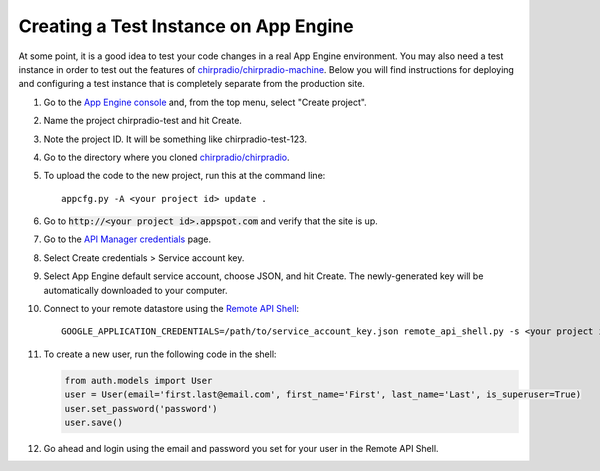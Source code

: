 ======================================
Creating a Test Instance on App Engine
======================================

At some point, it is a good idea to test your code changes in a real App Engine environment. You may also need a test instance in order to test out the features of `chirpradio/chirpradio-machine`_. Below you will find instructions for deploying and configuring a test instance that is completely separate from the production site.

.. _`App Engine console`: http://appspot.com
.. _`chirpradio/chirpradio`: https://github.com/chirpradio/chirpradio
.. _`chirpradio/chirpradio-machine`: https://github.com/chirpradio/chirpradio-machine
.. _`API Manager credentials`: https://console.cloud.google.com/apis/credentials
.. _`Remote API Shell`: https://cloud.google.com/appengine/docs/python/tools/remoteapi#using_the_remote_api_shell

#. Go to the `App Engine console`_ and, from the top menu, select "Create project".
#. Name the project chirpradio-test and hit Create.
#. Note the project ID. It will be something like chirpradio-test-123.
#. Go to the directory where you cloned `chirpradio/chirpradio`_.
#. To upload the code to the new project, run this at the command line::

     appcfg.py -A <your project id> update .

#. Go to :code:`http://<your project id>.appspot.com` and verify that the site is up.
#. Go to the `API Manager credentials`_ page.
#. Select Create credentials > Service account key.
#. Select App Engine default service account, choose JSON, and hit Create. The newly-generated key will be automatically downloaded to your computer.
#. Connect to your remote datastore using the `Remote API Shell`_::

     GOOGLE_APPLICATION_CREDENTIALS=/path/to/service_account_key.json remote_api_shell.py -s <your project id>.appspot.com

#. To create a new user, run the following code in the shell:

   .. code-block:: python

    from auth.models import User
    user = User(email='first.last@email.com', first_name='First', last_name='Last', is_superuser=True)
    user.set_password('password')
    user.save()

#. Go ahead and login using the email and password you set for your user in the Remote API Shell.
